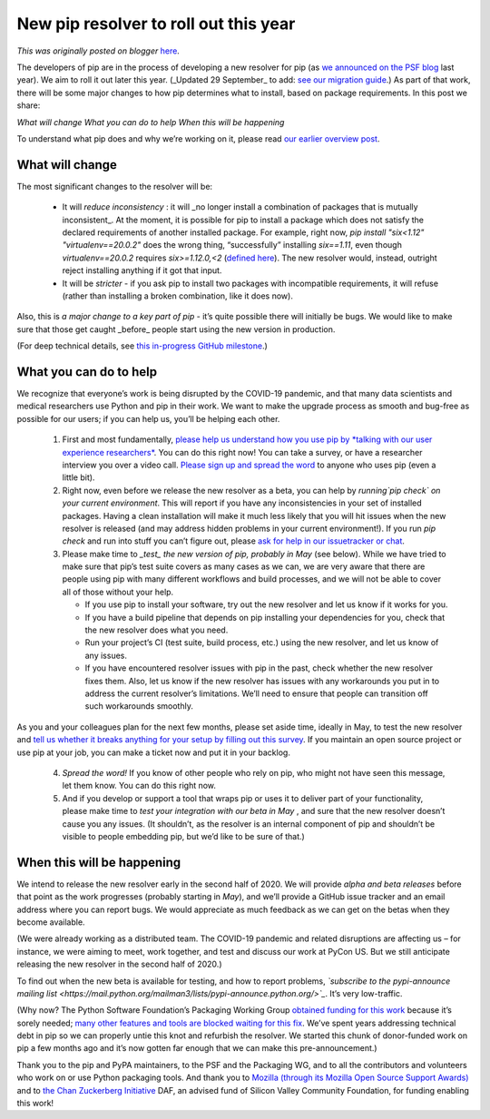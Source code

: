 .. post:: 2020-03-23
   :tags: open source, post, pip, grants, volunteer, grant, legacy-blogger
   :author: Python Software Foundation
   :category: Legacy
   :location: World
   :language: en

New pip resolver to roll out this year
======================================

*This was originally posted on blogger* `here <https://pyfound.blogspot.com/2020/03/new-pip-resolver-to-roll-out-this-year.html>`_.

The developers of pip are in the process of developing a new resolver for pip
(as `we announced on the PSF blog <https://pyfound.blogspot.com/2019/12/moss-
czi-support-pip.html>`_ last year). We aim to roll it out later this year.
(_Updated 29 September_ to add: `see our migration
guide <https://pip.pypa.io/en/latest/user_guide/#resolver-changes-2020>`_.) As
part of that work, there will be some major changes to how pip determines what
to install, based on package requirements. In this post we share:

*What will change*  
*What you can do to help*  
*When this will be happening*

To understand what pip does and why we’re working on it, please read `our
earlier overview post <https://pyfound.blogspot.com/2019/12/moss-czi-support-
pip.html>`_.

What will change
----------------

The most significant changes to the resolver will be:

  * It will *reduce inconsistency* : it will _no longer install a combination of packages that is mutually inconsistent_. At the moment, it is possible for pip to install a package which does not satisfy the declared requirements of another installed package. For example, right now, `pip install "six<1.12" "virtualenv==20.0.2"` does the wrong thing, “successfully” installing `six==1.11`, even though `virtualenv==20.0.2` requires `six>=1.12.0,<2` (`defined here <https://github.com/pypa/virtualenv/blob/20.0.2/setup.cfg#L42-L50>`_). The new resolver would, instead, outright reject installing anything if it got that input.
  * It will be *stricter* \- if you ask pip to install two packages with incompatible requirements, it will refuse (rather than installing a broken combination, like it does now).

Also, this is *a major change to a key part of pip* \- it’s quite possible
there will initially be bugs. We would like to make sure that those get caught
_before_ people start using the new version in production.

(For deep technical details, see `this in-progress GitHub
milestone <https://github.com/pypa/pip/projects/5>`_.)

What you can do to help
-----------------------

We recognize that everyone’s work is being disrupted by the COVID-19 pandemic,
and that many data scientists and medical researchers use Python and pip in
their work. We want to make the upgrade process as smooth and bug-free as
possible for our users; if you can help us, you’ll be helping each other.

  1. First and most fundamentally, `please help us understand how you use pip by *talking with our user experience researchers* <https://bit.ly/pip-ux-studies>`_. You can do this right now! You can take a survey, or have a researcher interview you over a video call. `Please sign up and spread the word <https://bit.ly/pip-ux-studies>`_ to anyone who uses pip (even a little bit).

  2. Right now, even before we release the new resolver as a beta, you can help by *running`pip check` on your current environment*. This will report if you have any inconsistencies in your set of installed packages. Having a clean installation will make it much less likely that you will hit issues when the new resolver is released (and may address hidden problems in your current environment!). If you run `pip check` and run into stuff you can’t figure out, please `ask for help in our issuetracker or chat <https://pip.pypa.io/>`_.

  3. Please make time to *_test_ the new version of pip, probably in May* (see below). While we have tried to make sure that pip’s test suite covers as many cases as we can, we are very aware that there are people using pip with many different workflows and build processes, and we will not be able to cover all of those without your help.

     * If you use pip to install your software, try out the new resolver and let us know if it works for you.
     * If you have a build pipeline that depends on pip installing your dependencies for you, check that the new resolver does what you need.
     * Run your project’s CI (test suite, build process, etc.) using the new resolver, and let us know of any issues.
     * If you have encountered resolver issues with pip in the past, check whether the new resolver fixes them. Also, let us know if the new resolver has issues with any workarounds you put in to address the current resolver’s limitations. We’ll need to ensure that people can transition off such workarounds smoothly.

As you and your colleagues plan for the next few months, please set aside
time, ideally in May, to test the new resolver and `tell us whether it breaks
anything for your setup by filling out this
survey <https://tools.simplysecure.org/survey/index.php?r=survey/index&sid=989272&lang=en>`_.
If you maintain an open source project or use pip at your job, you can make a
ticket now and put it in your backlog.

  4. *Spread the word!* If you know of other people who rely on pip, who might not have seen this message, let them know. You can do this right now.

  5. And if you develop or support a tool that wraps pip or uses it to deliver part of your functionality, please make time to *test your integration with our beta in May* , and sure that the new resolver doesn’t cause you any issues. (It shouldn’t, as the resolver is an internal component of pip and shouldn’t be visible to people embedding pip, but we’d like to be sure of that.)

When this will be happening
---------------------------

We intend to release the new resolver early in the second half of 2020. We
will provide *alpha and beta releases* before that point as the work
progresses (probably starting in *May*), and we’ll provide a GitHub issue
tracker and an email address where you can report bugs. We would appreciate as
much feedback as we can get on the betas when they become available.

(We were already working as a distributed team. The COVID-19 pandemic and
related disruptions are affecting us – for instance, we were aiming to meet,
work together, and test and discuss our work at PyCon US. But we still
anticipate releasing the new resolver in the second half of 2020.)

To find out when the new beta is available for testing, and how to report
problems, *`subscribe to the pypi-announce mailing
list <https://mail.python.org/mailman3/lists/pypi-announce.python.org/>`_*.
It’s very low-traffic.

(Why now? The Python Software Foundation’s Packaging Working Group `obtained
funding for this work <https://pyfound.blogspot.com/2019/12/moss-czi-support-
pip.html>`_ because it’s sorely needed; `many other features and tools are
blocked waiting for this
fix <https://wiki.python.org/psf/Fundable%20Packaging%20Improvements#Finish_dependency_resolver_for_pip>`_.
We’ve spent years addressing technical debt in pip so we can properly untie
this knot and refurbish the resolver. We started this chunk of donor-funded
work on pip a few months ago and it’s now gotten far enough that we can make
this pre-announcement.)

Thank you to the pip and PyPA maintainers, to the PSF and the Packaging WG,
and to all the contributors and volunteers who work on or use Python packaging
tools. And thank you to `Mozilla (through its Mozilla Open Source Support
Awards) <https://www.mozilla.org/en-US/moss/>`_ and to `the Chan Zuckerberg
Initiative <https://chanzuckerberg.com/eoss/>`_ DAF, an advised fund of Silicon
Valley Community Foundation, for funding enabling this work!


